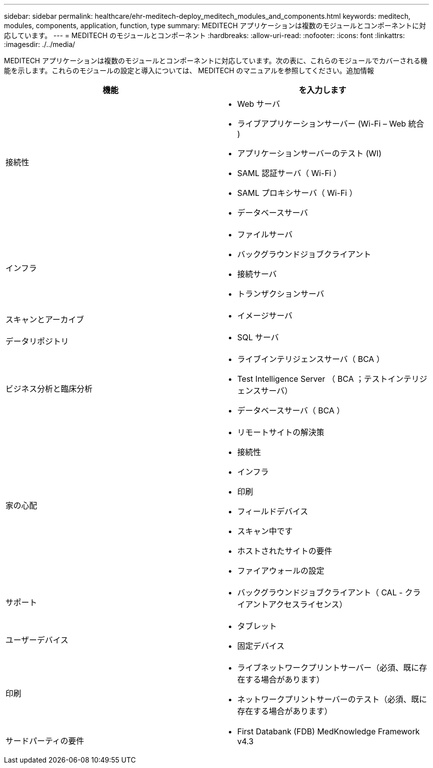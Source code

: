 ---
sidebar: sidebar 
permalink: healthcare/ehr-meditech-deploy_meditech_modules_and_components.html 
keywords: meditech, modules, components, application, function, type 
summary: MEDITECH アプリケーションは複数のモジュールとコンポーネントに対応しています。 
---
= MEDITECH のモジュールとコンポーネント
:hardbreaks:
:allow-uri-read: 
:nofooter: 
:icons: font
:linkattrs: 
:imagesdir: ./../media/


MEDITECH アプリケーションは複数のモジュールとコンポーネントに対応しています。次の表に、これらのモジュールでカバーされる機能を示します。これらのモジュールの設定と導入については、 MEDITECH のマニュアルを参照してください。追加情報

|===
| 機能 | を入力します 


| 接続性  a| 
* Web サーバ
* ライブアプリケーションサーバー (Wi-Fi – Web 統合 )
* アプリケーションサーバーのテスト (WI)
* SAML 認証サーバ（ Wi-Fi ）
* SAML プロキシサーバ（ Wi-Fi ）
* データベースサーバ




| インフラ  a| 
* ファイルサーバ
* バックグラウンドジョブクライアント
* 接続サーバ
* トランザクションサーバ




| スキャンとアーカイブ  a| 
* イメージサーバ




| データリポジトリ  a| 
* SQL サーバ




| ビジネス分析と臨床分析  a| 
* ライブインテリジェンスサーバ（ BCA ）
* Test Intelligence Server （ BCA ；テストインテリジェンスサーバ）
* データベースサーバ（ BCA ）




| 家の心配  a| 
* リモートサイトの解決策
* 接続性
* インフラ
* 印刷
* フィールドデバイス
* スキャン中です
* ホストされたサイトの要件
* ファイアウォールの設定




| サポート  a| 
* バックグラウンドジョブクライアント（ CAL - クライアントアクセスライセンス）




| ユーザーデバイス  a| 
* タブレット
* 固定デバイス




| 印刷  a| 
* ライブネットワークプリントサーバー（必須、既に存在する場合があります）
* ネットワークプリントサーバーのテスト（必須、既に存在する場合があります）




| サードパーティの要件  a| 
* First Databank (FDB) MedKnowledge Framework v4.3


|===